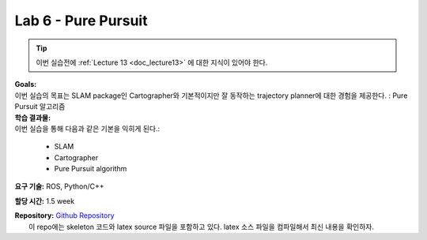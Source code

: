 .. _doc_lab6:


Lab 6 - Pure Pursuit
======================
.. tip:: 이번 실습전에 :ref:`Lecture 13 <doc_lecture13>` 에 대한 지식이 있어야 한다.

| **Goals:**
| 이번 실습의 목표는 SLAM package인 Cartographer와 기본적이지만 잘 동작하는 trajectory planner에 대한 경험을 제공한다. : Pure Pursuit 알고리즘

| **학습 결과물:**
| 이번 실습을 통해 다음과 같은 기본을 익히게 된다.:

	* SLAM
	* Cartographer
	* Pure Pursuit algorithm

**요구 기술:** ROS, Python/C++

**할당 시간:** 1.5 week

| **Repository:** `Github Repository <https://github.com/f1tenth/f1tenth_labs/tree/master/lab6>`_ 
|	이 repo에는 skeleton 코드와 latex source 파일을 포함하고 있다. latex 소스 파일을 컴파일해서 최신 내용을 확인하자.

.. raw:: html

	<iframe width="700" height="800" src="https://drive.google.com/file/d/1esrxxBASuwKxaWy66s_E54awvq3V9QMY/preview" width="640" height="480"></iframe>